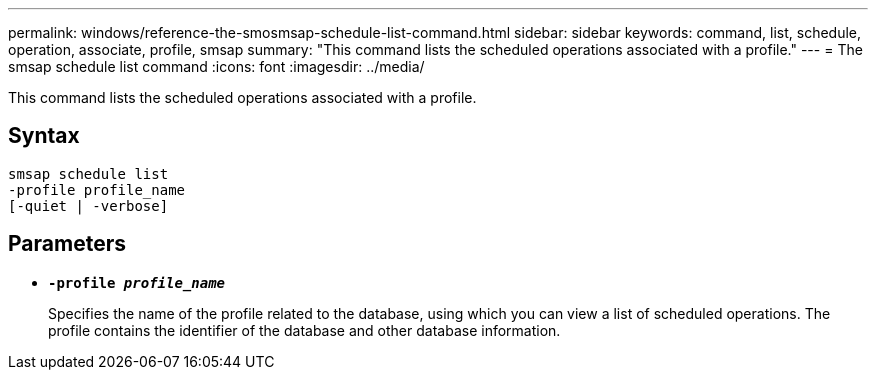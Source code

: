 ---
permalink: windows/reference-the-smosmsap-schedule-list-command.html
sidebar: sidebar
keywords: command, list, schedule, operation, associate, profile, smsap
summary: "This command lists the scheduled operations associated with a profile."
---
= The smsap schedule list command
:icons: font
:imagesdir: ../media/

[.lead]
This command lists the scheduled operations associated with a profile.

== Syntax

----

smsap schedule list
-profile profile_name
[-quiet | -verbose]
----

== Parameters

* *`-profile _profile_name_`*
+
Specifies the name of the profile related to the database, using which you can view a list of scheduled operations. The profile contains the identifier of the database and other database information.
